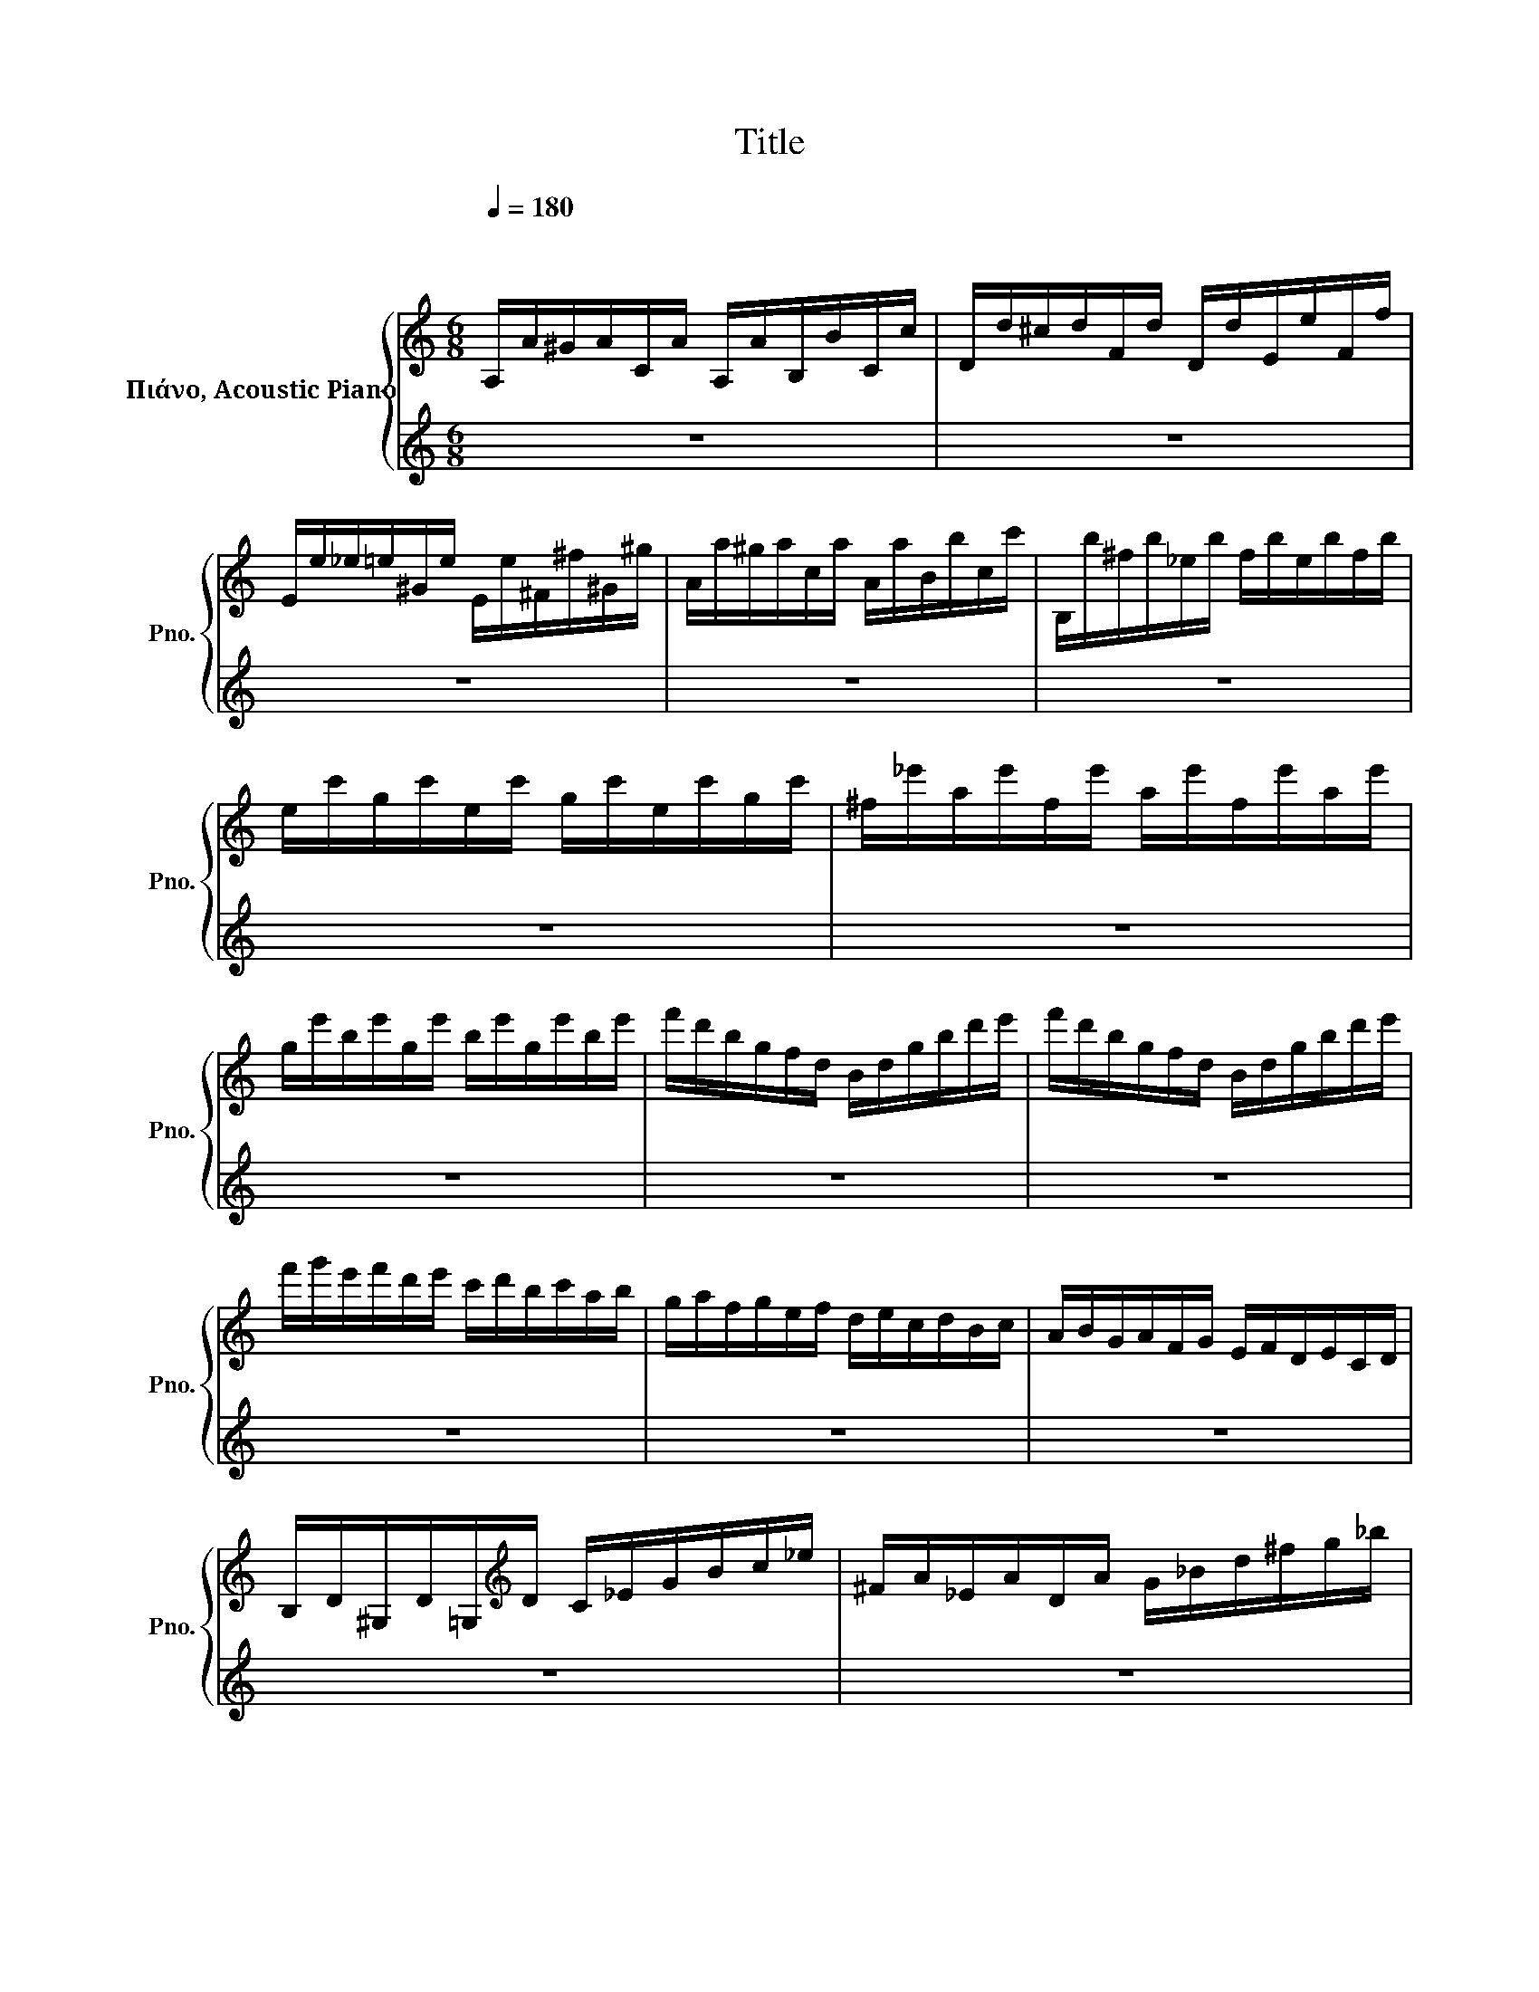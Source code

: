 X:1
T:Title
%%score { 1 | 2 }
L:1/8
Q:1/4=180
M:6/8
K:C
V:1 treble nm="Πιάνο, Acoustic Piano" snm="Pno."
V:2 treble 
V:1
"^\n\n" A,/A/^G/A/C/A/ A,/A/B,/B/C/c/ | D/d/^c/d/F/d/ D/d/E/e/F/f/ | %2
 E/e/_e/=e/^G/e/ E/e/^F/^f/^G/^g/ | A/a/^g/a/c/a/ A/a/B/b/c/c'/ | B,/b/^f/b/_e/b/ f/b/e/b/f/b/ | %5
 e/c'/g/c'/e/c'/ g/c'/e/c'/g/c'/ | ^f/_e'/a/e'/f/e'/ a/e'/f/e'/a/e'/ | %7
 g/e'/b/e'/g/e'/ b/e'/g/e'/b/e'/ | f'/d'/b/g/f/d/ B/d/g/b/d'/e'/ | f'/d'/b/g/f/d/ B/d/g/b/d'/e'/ | %10
 f'/g'/e'/f'/d'/e'/ c'/d'/b/c'/a/b/ | g/a/f/g/e/f/ d/e/c/d/B/c/ | A/B/G/A/F/G/ E/F/D/E/C/D/ | %13
 B,/D/^G,/D/=G,/[K:treble]D/ C/_E/G/B/c/_e/ | ^F/A/_E/A/D/A/ G/_B/d/^f/g/_b/ | %15
 ^c/e/A/e/c/e/ A/e/c/e/A/e/ | d/f/A/f/d/f/ A/f/d/f/A/f/ | e/g/A/g/e/g/ A/g/e/g/A/g/ | %18
 f/d'/^c'/d'/a/d'/ f/d'/a/f/d/A/ | ^G/e/_e/=e/b/e/ d'/b/^g/e/f/d/ | c/a/^g/a/e/a/ c/a/e/c/A/E/ | %21
 _E/B/_B/=B/^f/B/ a/f/_e/B/c/A/ | ^G/B/d/f/e/d/ c/B/A/c/e/a/ | ^g/f/e/g/b/d'/ c'/b/a/c'/d'/e'/ | %24
 f'/^c'/d'/f'/g/f'/ e'/=c'/a/g/f/e'/ | d'/_b/=b/d'/e/d'/ c'/a/f/e/_e/c'/ | %26
 b/^g/e/d/^c/_b/ a/f/d/=c/B/a/ | ^g/f/d/c/B/a/ g/f/d/c/B/a/ | ^g/f/d/c/B/A/ ^G/F/E/D/C/B,/ | %29
 A,/A/^G/A/C/A/ A,/A/B,/B/C/c/ | D/d/^c/d/F/d/ D/d/E/e/F/f/ | E/e/_e/=e/^G/e/ E/e/^F/^f/^G/^g/ | %32
 A/a/^g/a/c/a/ A/a/B/b/c/c'/ | _E/B/_B/=B/^f/B/ a/B/_B/=B/f/B/ | a/B/_B/=B/^f/B/ a/f/_e/B/c/A/ | %35
 ^G/d/^c/d/F/d/ E/d/c/d/f/d/ | e/d/^c/d/^g/d/ b/g/e/B/e/d/ | c/E/A/G/F/D/ G/F/E/C/F/E/ | %38
 D/B,/E/D/C/E/ D/^F/E/^G/F/A/ | ^G/B/A/c/B/d/ c/e/d/^f/e/^g/ | ^f/a/^g/b/a/c'/ b/d'/c'/e'/d'/f'/ | %41
 e'/a'/^g'/a'/f'/a'/ e'/a'/g'/a'/f'/a'/ | e'/a'/^g'/a'/f'/a'/ d'/=g'/^f'/g'/e'/g'/ | %43
 c'/f'/e'/f'/d'/f'/ b/e'/_e'/=e'/c'/e'/ | a/c'/^f/a/_e/f/ A/c/^F/A/_E/F/ | %45
 E/C/A/E/c/A/ e/c/a/e/c'/a/ | .e'3 .^g3 | a3 z/ a/^g/a/b/a/ | ^g/d/^c/d/e/d/ c/=g/^f/g/a/g/ | %49
 ^f/c/B/c/d/c/ B/=f/e/f/g/f/ | e/d/f/d/e/d/ a/d/^g/d/b/d/ | e/d/f/d/e/d/ a/d/^g/d/b/d/ | %52
 e/d/f/d/e/d/ ^f/d/e/d/g/d/ | e/d/^g/d/e/d/ a/d/e/d/_b/d/ | b/^g/e/d/B/^G/ E/D/B,/^G,/E/D/ | %55
 C/E/^G/A/B/A/ D/F/G/A/B/A/ | E/_e/=e/c/B/A/ ^G/F/E/D/C/B,/ | A,/A/^G/A/C/A/ A,/A/B,/B/C/c/ | %58
 D/F/_B/d/^c/e/ d/f/=B/d/^G/B/ | A/a/^g/a/c/a/ A/a/B/b/c/c'/ | %60
 d/f/_b/d'/^c'/e'/ d'/f'/=b/d'/^g/b/ | a/c'/e/a/c/e/ d/f/B/d/^G/B/ | %62
 A/c/E/A/C/E/ D/F/[K:bass]B,/D/^G,/B,/ | .A,3 z3 |] %64
V:2
 z6 | z6 | z6 | z6 | z6 | z6 | z6 | z6 | z6 | z6 | z6 | z6 | z6 | z6 | z6 | z6 | z6 | z6 | z6 | %19
 z6 | z6 | z6 | z6 | z6 | z6 | z6 | z6 | z6 | z6 | z6 | z6 | z6 | z6 | z6 | z6 | z6 | z6 | z6 | %38
 z6 | z6 | z6 | z6 | z6 | z6 | z6 | z6 | z3 .[EB]3 | [_Ec]3 z3 | z6 | z6 | z6 | z6 | z6 | z6 | z6 | %55
 z6 | z6 | z6 | z6 | z6 | z6 | z6 | z6 | z6 |] %64


